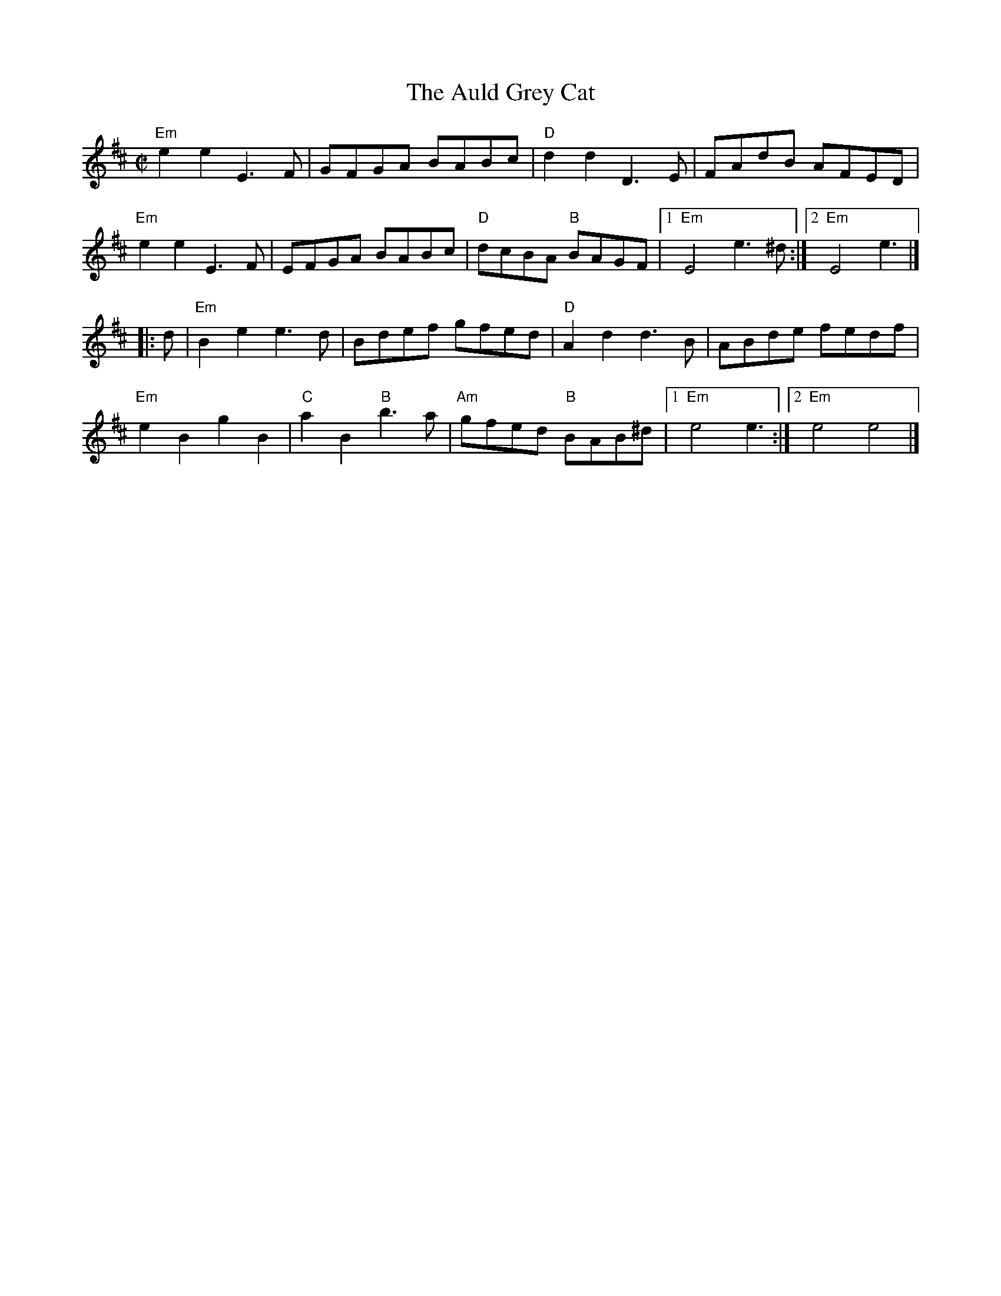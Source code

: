 X:1
T: Auld Grey Cat, The
I:
M: C|
R: reel
K: EDor
"Em"e2e2 E3F| GFGA BABc| "D"d2d2 D3E| FAdB AFED|
"Em"e2e2 E3F| EFGA BABc| "D"dcBA "B"BAGF|1 "Em"E4 e3^d :|2 "Em"E4 e3|]
|:d| "Em"B2e2 e3d| Bdef gfed| "D"A2d2 d3B| ABde fedf|
   "Em"e2B2 g2B2| "C"a2B2 "B"b3a| "Am"gfed "B"BAB^d|1 "Em"e4 e3 :|2 "Em"e4 e4 |]
%
